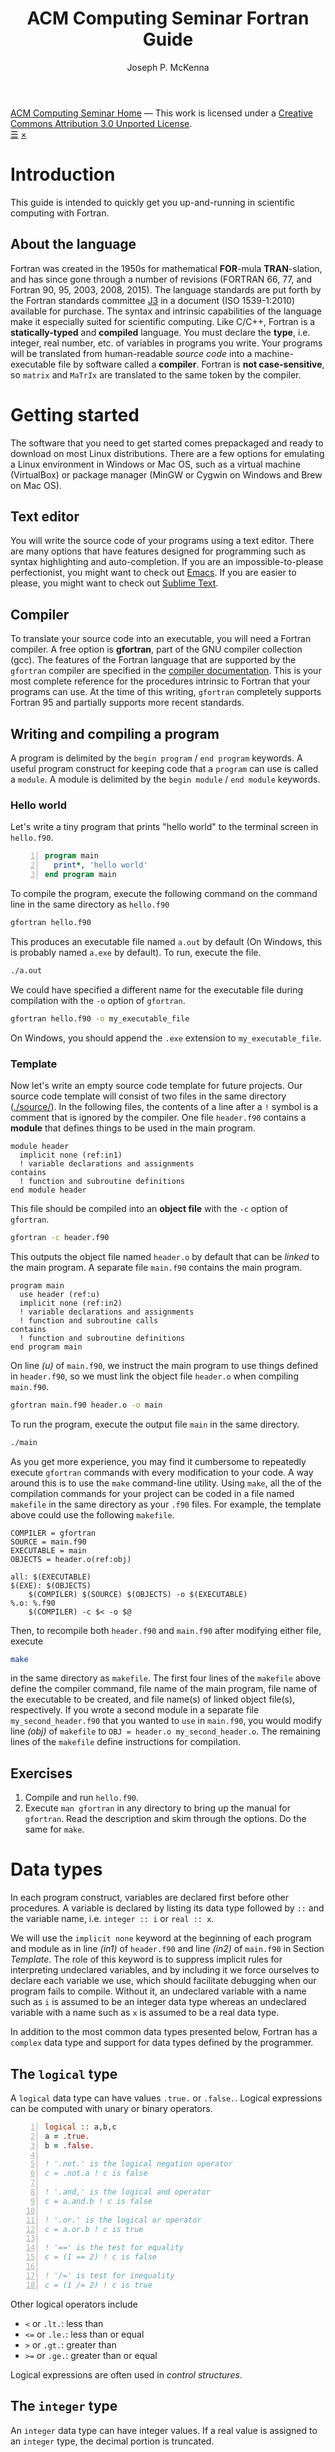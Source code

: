 #+title: ACM Computing Seminar Fortran Guide
#+author: Joseph P. McKenna
#+email: joepatmckenna@gmail.com
#+property: header-args :mkdirp yes :cache yes
#+property: header-args:fortran :exports code :results output
#+property: header-args:sh :exports both
#+startup: latexpreview
#+options: html-postamble:nil
#+html_head: <link rel="stylesheet" type="text/css" href="../css/main.css">
#+html_head: <link rel="stylesheet" type="text/css" href="../css/fortran.css">
#+html_head: <script src="../js/main.js"></script>
#+html: <div id="main">
#+html: <div id="footer"><a href="../../../">ACM Computing Seminar Home</a> &mdash; This work is licensed under a <a rel="license" href="http://creativecommons.org/licenses/by/3.0/deed.en_US">Creative Commons Attribution 3.0 Unported License</a>.</div>
#+html: <a href="javascript:;" id="toc-open">&#9776;</a>
#+html: <a href="javascript:;" id="toc-close">&times;</a>

* Introduction
This guide is intended to quickly get you up-and-running in scientific computing with Fortran. 
** About the language
Fortran was created in the 1950s for mathematical *FOR*-mula *TRAN*-slation, and has since gone through a number of revisions (FORTRAN 66, 77, and Fortran 90, 95, 2003, 2008, 2015). The language standards are put forth by the Fortran standards committee [[http://www.j3-fortran.org][J3]] in a document (ISO 1539-1:2010) available for purchase. The syntax and intrinsic capabilities of the language make it especially suited for scientific computing. Like C/C++, Fortran is a *statically-typed* and *compiled* language. You must declare the *type*, i.e. integer, real number, etc. of variables in programs you write. Your programs will be translated from human-readable /source code/ into a machine-executable file by software called a *compiler*. Fortran is *not case-sensitive*, so =matrix= and =MaTrIx= are translated to the same token by the compiler.

* Getting started
The software that you need to get started comes prepackaged and ready to download on most Linux distributions. There are a few options for emulating a Linux environment in Windows or Mac OS, such as a virtual machine (VirtualBox) or package manager (MinGW or Cygwin on Windows and Brew on Mac OS).
** Text editor
You will write the source code of your programs using a text editor. There are many options that have features designed for programming such as syntax highlighting and auto-completion. If you are an impossible-to-please perfectionist, you might want to check out [[https://www.gnu.org/s/emacs/][Emacs]]. If you are easier to please, you might want to check out [[https://www.sublimetext.com/][Sublime Text]].
** Compiler
To translate your source code into an executable, you will need a Fortran compiler. A free option is *gfortran*, part of the GNU compiler collection (gcc). The features of the Fortran language that are supported by the =gfortran= compiler are specified in the [[https://gcc.gnu.org/onlinedocs/gfortran/][compiler documentation]]. This is your most complete reference for the procedures intrinsic to Fortran that your programs can use. At the time of this writing, =gfortran= completely supports Fortran 95 and partially supports more recent standards.
** Writing and compiling a program
A program is delimited by the =begin program= / =end program= keywords. A useful program construct for keeping code that a =program= can use is called a =module=. A module is delimited by the =begin module= / =end module= keywords.
*** Hello world
Let's write a tiny program that prints "hello world" to the terminal screen in =hello.f90=.

#+begin_src fortran -n :tangle hello/hello.f90
program main
  print*, 'hello world'
end program main
#+end_src

To compile the program, execute the following command on the command line in the same directory as =hello.f90=

#+begin_src sh :dir hello
gfortran hello.f90
#+end_src

This produces an executable file named =a.out= by default (On Windows, this is probably named =a.exe= by default). To run, execute the file.

#+begin_src sh :dir hello
./a.out
#+end_src

We could have specified a different name for the executable file during compilation with the =-o= option of =gfortran=.

#+begin_src sh :dir hello
gfortran hello.f90 -o my_executable_file
#+end_src

On Windows, you should append the =.exe= extension to =my_executable_file=.

*** Template
Now let's write an empty source code template for future projects. Our source code template will consist of two files in the same directory ([[./source/]]). In the following files, the contents of a line after a =!= symbol is a comment that is ignored by the compiler. One file =header.f90= contains a *module* that defines things to be used in the main program.

#+begin_src fortran -n -r :tangle ./source/header.f90
module header
  implicit none (ref:in1)
  ! variable declarations and assignments
contains
  ! function and subroutine definitions
end module header
#+end_src

This file should be compiled into an *object file* with the =-c= option of =gfortran=.

#+begin_src sh :dir ./source
gfortran -c header.f90
#+end_src

This outputs the object file named =header.o= by default that can be /linked/ to the main program. A separate file =main.f90= contains the main program.

#+begin_src fortran -n -r :tangle ./source/main.f90
program main
  use header (ref:u)
  implicit none (ref:in2)
  ! variable declarations and assignments
  ! function and subroutine calls
contains
  ! function and subroutine definitions
end program main
#+end_src

On line [[(u)]] of =main.f90=, we instruct the main program to use things defined in =header.f90=, so we must link the object file =header.o= when compiling =main.f90=.

#+begin_src sh :dir ./source
gfortran main.f90 header.o -o main
#+end_src

To run the program, execute the output file =main= in the same directory.

#+begin_src sh :dir ./source
./main
#+end_src

As you get more experience, you may find it cumbersome to repeatedly execute =gfortran= commands with every modification to your code. A way around this is to use the =make= command-line utility. Using =make=, all the of the compilation commands for your project can be coded in a file named =makefile= in the same directory as your =.f90= files. For example, the template above could use the following =makefile=.

#+begin_src make -n -r :tangle ./source/makefile
COMPILER = gfortran
SOURCE = main.f90
EXECUTABLE = main
OBJECTS = header.o(ref:obj)

all: $(EXECUTABLE)
$(EXE): $(OBJECTS)
	$(COMPILER) $(SOURCE) $(OBJECTS) -o $(EXECUTABLE)
%.o: %.f90
	$(COMPILER) -c $< -o $@
#+end_src

Then, to recompile both =header.f90= and =main.f90= after modifying either file, execute

#+begin_src sh :exports code :dir template
make
#+end_src

in the same directory as =makefile=. The first four lines of the =makefile= above define the compiler command, file name of the main program, file name of the executable to be created, and file name(s) of linked object file(s), respectively. If you wrote a second module in a separate file =my_second_header.f90= that you wanted to =use= in =main.f90=, you would modify line [[(obj)]] of =makefile= to =OBJ = header.o my_second_header.o=. The remaining lines of the =makefile= define instructions for compilation.

** Exercises
1. Compile and run =hello.f90=.
2. Execute =man gfortran= in any directory to bring up the manual for =gfortran=. Read the description and skim through the options. Do the same for =make=.

* Data types
In each program construct, variables are declared first before other procedures. A variable is declared by listing its data type followed by =::= and the variable name, i.e. =integer :: i= or =real :: x=.

We will use the =implicit none= keyword at the beginning of each program and module as in line [[(in1)]] of =header.f90= and line [[(in2)]] of =main.f90= in Section [[Template]]. The role of this keyword is to suppress implicit rules for interpreting undeclared variables, and by including it we force ourselves to declare each variable we use, which should facilitate debugging when our program fails to compile. Without it, an undeclared variable with a name such as =i= is assumed to be an integer data type whereas an undeclared variable with a name such as =x= is assumed to be a real data type.

In addition to the most common data types presented below, Fortran has a =complex= data type and support for data types defined by the programmer.

** The =logical= type
A =logical= data type can have values =.true.= or =.false.=. Logical expressions can be computed with unary or binary operators.

#+begin_src fortran -n 
logical :: a,b,c
a = .true.
b = .false.

! '.not.' is the logical negation operator
c = .not.a ! c is false

! '.and,' is the logical and operator
c = a.and.b ! c is false

! '.or.' is the logical or operator
c = a.or.b ! c is true

! '==' is the test for equality
c = (1 == 2) ! c is false

! '/=' is test for inequality
c = (1 /= 2) ! c is true
#+end_src

Other logical operators include
- =<= or =.lt.=: less than
- =<== or =.le.=: less than or equal
- =>= or =.gt.=: greater than
- =>== or =.ge.=: greater than or equal

Logical expressions are often used in [[Control structures][control structures]].

** The =integer= type
An =integer= data type can have integer values. If a real value is assigned to an =integer= type, the decimal portion is truncated.

#+begin_src fortran -n
integer :: a = 6, b = 7 ! initialize a and b to 6 and 7, resp
integer :: c

c = a / b ! c is 0
c = b / a ! c is 1
c = a + b ! c is 13
c = a - b ! c is -1
c = a*b ! c is 42
c = a**b ! c is 6^7
c = mod(b,a) ! c is (b mod a) = 1
c = a > b ! c is 0 (logical gets cast to integer)
c = a < b ! c is 1 (logical gets cast to integer)
#+end_src

** Floating point types
The two floating point data types =real= and =double precision= correspond to [[https://en.wikipedia.org/wiki/IEEE_floating_point][IEEE 32- and 64-bit floating point data types]]. A constant called /machine epsilon/ is the least positive number in a floating point system that when added to 1 results in a floating point number larger than 1. It is common in numerical analysis error estimates.

#+begin_src fortran -n :exports both
real :: a ! declare a single precision float
double precision :: b ! declare a double precision float

! Print the min/max value and machine epsilon
! for the single precision floating point system
print*, tiny(a), huge(a), epsilon(a)

! Print the min/max value and machine epsilon
! for the double precision floating point system
print*, tiny(b), huge(b), epsilon(b)
#+end_src

#+RESULTS[b6360e8842123b12a75f07b6777758f69e00e1dc]:
: 1.17549435E-38   3.40282347E+38   1.19209290E-07
: 2.2250738585072014E-308   1.7976931348623157E+308   2.2204460492503131E-016

** The =character= type
A =character= data type can have character values, i.e. letters or symbols. A character string is declared with a positive =integer= specifying it maximum possible length.

#+begin_src fortran -n :exports both :results output
! declare a character variable s at most 32 characters
character(32) :: s

! assign value to s
s = 'file_name'

! trim trailing spaces from s and
! append a character literal '.txt'
print*, trim(s) // '.txt'
#+end_src

#+RESULTS[93961e2b9ba8076aca493c454705d660c4c13cad]:
: file_name.txt

** Casting
An =integer= can be cast to a =real= or vice versa.

#+begin_src fortran -n
integer :: a = 1, b
real :: c, PI = 3.14159

! explicit cast real to integer
b = int(PI) ! b is 3

! explicit cast integer to real then divide
c = a/real(b) ! c is .3333...

! divide then implicit cast real to integer
c = a/b ! c is 0
#+end_src

** The =parameter= keyword
The =parameter= keyword is used to declare constant variables. A constant variable must be assigned a value at declaration and cannot be reassigned a value. The following code is not valid because of the reassignment =PI = 3=.

#+begin_src fortran -n
! declare constant variable
real, parameter :: PI = 2.*asin(1.) ! 'asin' is arcsine

PI = 3 ! not valid
#+end_src

The compiler produces an error like =Error: Named constant ‘pi’ in variable definition context (assignment)=.

** Setting the precision
The =kind= function returns an =integer= for each data type. The precision of a floating point number can be specified at declaration by a constant =integer= of the desired =kind=.

#+begin_src fortran -n -r
! declare a single precision
real :: r 
! declare a double precision
double precision :: d
! store single precision and double precision kinds
integer, parameter :: sp = kind(r), dp = kind(d)
! set current kind
integer, parameter :: rp = sp (ref:rp)

! declare real b in double precision
real(dp) :: b

! declare real a with precision kind rp
real(rp) :: a

! cast 1 to real with precision kind rp and assign to a
a = 1.0_rp

! cast b to real with precision kind rp and assign to a
a = real(b,rp)
#+end_src

To switch the precision of each variable above with kind =rp=, we would only need to modify the declaration of =rp= on line [[(rp)]].

** Pointers
Pointers have the same meaning in Fortran as in C++. A pointer is a variable that holds the *memory address* of a variable. The implementation of pointers is qualitatively different in Fortran than in C++. In Fortran, the user cannot view the memory address that a pointer stores. A pointer variable is declared with the =pointer= modifier, and a variable that it points to is declared with the =target= modifier. The types of a =pointer= and its =target= must match.

#+begin_src fortran -n :exports both
! declare pointer
integer, pointer :: p
! declare targets
integer, target :: a = 1, b = 2

p => a ! p has same memory address as a
p = 2 ! modify value at address
print*, a==2 ! a is 2

p => b ! p has same memory address as b
p = 1 ! modify value at address
print*, b==1 ! b is 1

! is p associated with a target?
print*, associated(p)

! is p associated with the target a?
print*, associated(p, a)

! point to nowhere
nullify(p)
#+end_src

#+RESULTS[bb31f8e528608e231db5c145b95d96c645bf2511]:
: T
: T
: T
: F

** Arrays
The length of an array can be fixed or dynamic. The index of an array starts at 1 by default, but any index range can be specified.
*** Fixed-length arrays
An array can be declared with a single =integer= specifying its length in which cast the first index of the array is 1. An array can also be declared with an =integer= range specifying its first and last index.

Here's a one-dimensional array example.
#+begin_src fortran -n
! declare arrray of length 5
! index range is 1 to 5 (inclusive)
real :: a(5)

! you can work with each component individually
! set the first component to 1
a(1) = 1.0

! or you can work with the whole array
! set the whole array to 2
a = 2.0

! or you can with slices of the array
! set elements 2 to 4 (inclusive) to 3
a(2:4) = 3.0
#+end_src

And, here's a two-dimensional array example.
#+begin_src fortran -n
! declare 5x5 array
! index range is 1 to 5 (inclusive) in both axes
real :: a(5,5)

! you can work with each component individually
! set upper left component to 1
a(1,1) = 1.0

! or you can work with the whole array
! set the whole array to 2
a = 2.0

! or you can with slices of the array
! set a submatrix to 3
a(2:4, 1:2) = 3.0
#+end_src

Fortran includes intrinsic functions to operate on an array =a= such as
- =size(a)=: number of elements of =a=
- =minval(a)=: minimum value of =a=
- =maxval(a)=: maximum value of =a=
- =sum(a)=: sum of elements in =a=
- =product(a)=: product of elements in =a=
See the =gfortran= documentation for more.

*** Dynamic length arrays
Dynamic arrays are declared with the =allocatable= modifier. Before storing values in such an array, you must =allocate= memory for the array. After you are finished the array, you ought to =deallocate= the memory that it occupies.

Here's a one-dimensional array example.
#+begin_src fortran -n -r
! declare a one-dim. dynamic length array
real, allocatable :: a(:)

! allocate memory for a
allocate(a(5))

! now you can treat a like a normal array
a(1) = 1.0
! etc...

! deallocate memory occupied by a
deallocate(a)

! we can change the size and index range of a
allocate(a(0:10))

a(0) = 1.0
! etc...

deallocate(a) (ref:d)
#+end_src

Without the last =dellaocate= statement on line [[(d)]] the code above is valid, but the memory that is allocated for =a= will not be freed. That memory then cannot be allocated to other resources.

Here's a two-dimensional array example.
#+begin_src fortran -n -r
! declare a two-dim. dynamic length array
real, allocatable :: a(:,:)

! allocate memory for a
allocate(a(5,5))

! now you can treat a like a normal array
a(1,1) = 1.0
! etc...

! deallocate memory occupied by a
deallocate(a)

! we can change the size and index range of a
allocate(a(0:10,0:10))

a(0,0) = 1.0
! etc...

deallocate(a)
#+end_src

* Control structures
Control structures are used to direct the flow of code execution.
** Conditionals
*** The =if= construct
The =if= construct controls execution of a single block of code. If the block of code is more than one line, it should be delimited by an =if= / =end if= pair. If the block of code is one line, it can be written on one line. A common typo is to forget the =then= keyword following the logical in an =if= / =end if= pair.

#+begin_src fortran -n :exports both
real :: num = 0.75

if (num < .5) then
   print*, 'num: ', num
   print*, 'num is less than 0.5'
end if

if (num > .5) print*, 'num is greater than 0.5'
#+end_src

#+RESULTS[4e4908e7cefa54b49075851c92b9fa77e6ae743e]:
: num is greater than 0.5

*** Example: =if= / =else= and random number generation
The =if= / =else= construct controls with mutually exclusive logic the execution of two blocks of code.

The following code generates a random number between 0 and 1, then prints the number and whether or not the number is greater than 0.5

#+begin_src fortran -n :exports both
real :: num

! seed random number generator
call srand(789)

! rand() returns a random number between 0 and 1
num = rand()

print*, 'num: ', num

if (num < 0.5) then
   print*, 'num is less than 0.5'
else
   print*, 'num is greater then 0.5'
end if

! do it again
num = rand()

print*, 'num: ', num

if (num < 0.5) then
   print*, 'num is less than 0.5'
else
   print*, 'num is greater then 0.5'
end if
#+end_src

#+RESULTS[4e2687395d3be8eac2df294d2d9c15b52d7a45c6]:
: num:    6.17480278E-03
: num is less than 0.5
: num:   0.783314705    
: num is greater then 0.5

Since the random number generator was seeded with a literal integer, the above code will produce the /same/ output each time it is run.

*** Example: =if= / =else if= / =else=
The =if= / =else if= / =else= construct controls with mutually exclusive logic the execution of three or more blocks of code. The following code generates a random number between 0 and 1, then prints the number and which quarter of the interval $[0,1]$ that the number is in.

#+begin_src fortran -n -r :exports both :cache no :results replace
real :: num

! seed random number generator with current time
call srand(time())

! rand() returns a random number between 0 and 1
num = rand()

print*, 'num:', num

if (num > 0.75) then
   print*, 'num is between 0.75 and 1'
else if (num > 0.5) then
   print*, 'num is between 0.5 and 0.75'
else if (num > 0.25) then
   print*, 'num is between 0.25 and 0.5'
else
   print*, 'num is between 0 and 0.25'
end if
#+end_src

#+RESULTS[487c234210bd37d6d1b91cbc44cf625615843b7b]:
: num:  0.570252180    
: num is between 0.5 and 0.75

Since the random number generator was seeded with the current time, the above code will produce a /different/ output each time it is run.

** Loops
*** The =do= loop
A =do= loop iterates a block of code over a range of integers. It takes two =integer= arguments specifying the minimum and maximum (inclusive) of the range and takes an optional third =integer= argument specifying the iteration stride in the form =do i=min,max,stride=. If omitted, the stride is 1.

The following code assigns a value to each component of an array then prints it.

#+begin_src fortran -n :exports both :results output
integer :: max = 10, i
real, allocatable :: x(:)

allocate(x(0:max))

do i = 0,max
   ! assign to each array component
   x(i) = i / real(max)

   ! print current component
   print "('x(', i0, ') = ', f3.1)", i, x(i)
end do

deallocate(x)
#+end_src

#+RESULTS[7206fde40ebad375a7845fa70c041c34fbb7f2c0]:
#+begin_example
x(0) = 0.0
x(1) = 0.1
x(2) = 0.2
x(3) = 0.3
x(4) = 0.4
x(5) = 0.5
x(6) = 0.6
x(7) = 0.7
x(8) = 0.8
x(9) = 0.9
x(10) = 1.0
#+end_example

An /implicit/ =do loop= can be used for formulaic array assignments. The following code creates the same array as the last example.

#+begin_src fortran -n
integer :: max = 10
real, allocatable :: x(:)

allocate(x(0:max))

! implicit do loop for formulaic array assignment
x = [(i / real(max), i=0, max)]

deallocate(x)
#+end_src

*** Example: row-major matrix

The following code stores matrix data in a one-dimensional array named =matrix= in =row-major= order. This means the first =n_cols= elements of the array will contain the first row of the matrix, the next =n_cols= of the array will contain the second row of the matrix, etc.

#+begin_src fortran -n :exports both :results output
integer :: n_rows = 4, n_cols = 3
real, allocatable :: matrix(:)
! temporary indices
integer :: i,j,k

! index range is 1 to 12 (inclusive)
allocate(matrix(1:n_rows*n_cols))

! assign 0 to all elements of matrix
matrix = 0.0

do i = 1,n_rows
   do j = 1,n_cols
      ! convert (i,j) matrix index to "flat" row-major index
      k = (i-1)*n_cols + j

      ! assign 1 to diagonal, 2 to sub/super-diagonal
      if (i==j) then
         matrix(k) = 1.0
      else if ((i==j-1).or.(i==j+1)) then
         matrix(k) = 2.0
      end if
   end do
end do

! print matrix row by row
do i = 1,n_rows
   print "(3(f5.1))", matrix(1+(i-1)*n_cols:i*n_cols)
end do

deallocate(matrix)
#+end_src

#+RESULTS[11bfdea60055fc971d1c1af2dd7cf4402b3b3835]:
: 1.0 2.0 0.0
: 2.0 1.0 2.0
: 0.0 2.0 1.0
: 0.0 0.0 2.0

*** The =do while= loop
A =do while= loop iterates while a logical condition evaluates to =.true.=.
*** Example: truncated sum
The following code approximates the geometric series
\begin{equation*}
\sum_{n=1}^{\infty}\left(\frac12\right)^n=1.
\end{equation*}
The =do while= loop begins with $n=1$ and exits when the current summand does not increase the current sum. It prints the iteration number, current sum, and absolute error
\begin{equation*}
E=1-\sum_{n=1}^{\infty}\left(\frac12\right)^n.
\end{equation*}

#+begin_src fortran -n :exports both :results output
real :: sum = 0.0, base = 0.5, tol = 1e-4
real :: pow = 0.5
integer :: iter = 1

do while (sum+pow > sum)
   ! add pow to sum
   sum = sum+pow
   ! update pow by one power of base
   pow = pow*base

   print "('Iter: ', i3, ', Sum: ', f0.10, ', Abs Err: ', f0.10)", iter, sum, 1-sum
   
   ! update iter by 1
   iter = iter+1
end do
#+end_src

#+RESULTS[cc477fb817a5e2a7c705143036e8d91b773ca713]:
#+begin_example
Iter:   1, Sum: .5000000000, Abs Err: .5000000000
Iter:   2, Sum: .7500000000, Abs Err: .2500000000
Iter:   3, Sum: .8750000000, Abs Err: .1250000000
Iter:   4, Sum: .9375000000, Abs Err: .0625000000
Iter:   5, Sum: .9687500000, Abs Err: .0312500000
Iter:   6, Sum: .9843750000, Abs Err: .0156250000
Iter:   7, Sum: .9921875000, Abs Err: .0078125000
Iter:   8, Sum: .9960937500, Abs Err: .0039062500
Iter:   9, Sum: .9980468750, Abs Err: .0019531250
Iter:  10, Sum: .9990234375, Abs Err: .0009765625
Iter:  11, Sum: .9995117188, Abs Err: .0004882812
Iter:  12, Sum: .9997558594, Abs Err: .0002441406
Iter:  13, Sum: .9998779297, Abs Err: .0001220703
Iter:  14, Sum: .9999389648, Abs Err: .0000610352
Iter:  15, Sum: .9999694824, Abs Err: .0000305176
Iter:  16, Sum: .9999847412, Abs Err: .0000152588
Iter:  17, Sum: .9999923706, Abs Err: .0000076294
Iter:  18, Sum: .9999961853, Abs Err: .0000038147
Iter:  19, Sum: .9999980927, Abs Err: .0000019073
Iter:  20, Sum: .9999990463, Abs Err: .0000009537
Iter:  21, Sum: .9999995232, Abs Err: .0000004768
Iter:  22, Sum: .9999997616, Abs Err: .0000002384
Iter:  23, Sum: .9999998808, Abs Err: .0000001192
Iter:  24, Sum: .9999999404, Abs Err: .0000000596
Iter:  25, Sum: 1.0000000000, Abs Err: .0000000000
#+end_example

*** Example: estimating machine epsilon
The following code finds machine epsilon by shifting the rightmost bit of a binary number rightward until it falls off. Think about how it does this. Could you write an algorithm that finds machine epsilon using the function =rshift= that shifts the bits of float rightward?

#+begin_src fortran -n :exports both
double precision :: eps
integer, parameter :: dp = kind(eps)
integer :: count = 1

eps = 1.0_dp
do while (1.0_dp + eps*0.5 > 1.0_dp)
   eps = eps*0.5
   count = count+1
end do

print*, eps, epsilon(eps)
print*, count, digits(eps)
#+end_src

#+RESULTS[dcaeab340d8770cf1159ef94ec3cb9a90d7c6173]:
: 2.2204460492503131E-016   2.2204460492503131E-016
:        53          53

*** Example: the =exit= keyword
The =exit= keyword stops execution of code within the current scope.

The following code finds the /hailstone sequence/ of \(a_1=6\) defined recursively by
\begin{equation*}
a_{n+1} =
\begin{cases}
a_n/2 & \text{if } a_n \text{ is even}\\
3a_n+1 & \text{ if } a_n \text{ is odd} 
\end{cases}
\end{equation*}
for \(n\geq1\). It is an open conjecture that the hailstone sequence of any initial value \(a_1\) converges to the periodic sequence \(4, 2, 1, 4, 2, 1\ldots\). Luckily, it does for \(a_1=6\) and the following infinite =do= loop exits.

#+begin_src fortran -n :exports both :results output
integer :: a = 6, count = 1

! infinite loop
do
   ! if a is even, divide by 2
   ! otherwise multiply by 3 and add 1
   if (mod(a,2)==0) then
      a = a/2
   else
      a = 3*a+1
   end if

   ! if a is 4, exit infinite loop
   if (a==4) then
      exit
   end if

   ! print count and a
   print "('count: ', i2, ', a: ', i2)", count, a

   ! increment count
   count = count + 1
end do
#+end_src

#+RESULTS[613047b57264c89ba471cfa6803babdc9f7f47d2]:
: count:  1, a:  3
: count:  2, a: 10
: count:  3, a:  5
: count:  4, a: 16
: count:  5, a:  8

* Input/Output

** File input/output
*** Reading data from file
The contents of a data file can be read into an array using =read=. Suppose you have a file =./data/array.txt= that contains two columns of data

: 1 1.23
: 2 2.34
: 3 3.45
: 4 4.56
: 5 5.67

This file can be opened with the =open= command. The required first argument of =open= is an =integer= that specifies a /file unit/ for =array.txt=. Choose any number that is not in use. The unit numbers =0=, =5=, and =6= are reserved for system files and should not be used accidentally. Data are read in *row-major* format, i.e. across the first row, then across the second row, etc.

The following code reads the contents of =./data/array.txt= into an array called =array=.

#+begin_src fortran -n
! declare array
real :: array(5,2)
integer :: row

! open file and assign file unit 10
open (10, file='./data/array.txt', action='read')

! read data from file unit 10 into array
do row = 1,5
   read(10,*) array(row,:)
end do

! close file
close(10)
#+end_src

*** Writing data to file
Data can be written to a file with the =write= command.

#+begin_src fortran -n
real :: x
integer :: i, max = 5

! open file, specify unit 10, overwrite if exists
open(10, file='./data/sine.txt', action='write', status='replace')

do i = 0,max
   x = i / real(max)

   ! write to file unit 10
   write(10,*) x, sin(x)
end do
#+end_src

This produces a file =sine.txt= in the directory =data= containing

:   0.00000000       0.00000000    
:  0.200000003      0.198669329    
:  0.400000006      0.389418334    
:  0.600000024      0.564642489    
:  0.800000012      0.717356086    
:   1.00000000      0.841470957    

** Formatted input/output
The format of a =print=, =write=, or =read= statement can be specified with a =character= string. A format character string replaces the =*= symbol in =print*= and the second =*= symbol in =read(*,*)= or =write(*,*)=. A format string is a list of literal character strings or character descriptors from
- =a=: character string
- =iW=: integer
- =fW.D=: float point 
- =esW.DeE=: scientific notation
- =Wx=: space
where =W=, =D=, and =E= should be replaced by numbers specifying width, number of digits, or number  of exponent digits, resp. The width of a formatted integer or float defaults to the width of the number when =W= is =0=.

#+begin_src fortran -n :exports both :results output
character(32) :: fmt, a = 'word' 
integer :: b = 1
real :: c = 2.0, d = 3.0

! character string and 4 space-delimited values
print "('four values: ', a, 1x i0, 1x f0.1, 1x, es6.1e1)", trim(a), b, c, d

! character string and 2 space-delimited values
fmt = '(a, 2(f0.1, 1x))'
print fmt, 'two values: ', c, d
#+end_src

#+RESULTS[12f83e2b7b1136a7e36d7b049b73fcde8eda8ff4]:
: four values: word 1 2.0 3.0E+0
: two values: 2.0 3.0

** Command line arguments
Arguments can be passed to a program from the command line using =get_command_argument=. The first argument received by =get_command_argument= is the program executable file name and the remaining arguments are passed by the user. The following program accepts any number of arguments, each at most 32 characters, and prints them.

#+name: command_line_arguments
#+begin_src fortran -n :tangle ./command_line_arguments/main.f90
program main
  implicit none

  character(32) :: arg
  integer :: n_arg = 0

  do
     ! get next command line argument
     call get_command_argument(n_arg, arg)

     ! if it is empty, exit
     if (len_trim(arg) == 0) exit

     ! print argument to screen
     print"('argument ', i0, ': ', a)", n_arg, trim(arg)

     ! increment count
     n_arg = n_arg+1
  end do

  ! print total number of arguments
  print "('number of arguments: ', i0)", n_arg

end program main
#+end_src

#+begin_src sh :exports none :dir ./command_line_arguments
gfortran main.f90
#+end_src

After compiling to =a.out=, you can pass arguments in the executing command.

#+begin_src sh :exports both :results output :dir ./command_line_arguments
./a.out 1 2 34
#+end_src

#+RESULTS[62b2c39a3227cfd15861809a5e48b5e3774e5e87]:
: argument 0: ./a.out
: argument 1: 1
: argument 2: 2
: argument 3: 34
: number of arguments: 4
* Functions/Subroutines
Functions and subroutines are callable blocks of code. A =function= returns a value from a set of arguments. A =subroutine= executes a block of code from a set of arguments but does not explicitly return a value. Changes to arguments made within a =function= are not returned whereas changes to arguments made within a =subroutine= can be returned to the calling program. Both functions and subroutines are defined after the =contains= keyword in a =module= or =program=.
** Writing a function
The definition of a function starts with the name of the function followed by a list of arguments and return variable. The data types of the arguments and return variable are defined within the =function= body.
*** Example: =linspace=: generating a set of equally-space points
The following program defines a function =linspace= that returns a set of equidistant points on an interval. The main function makes a call to the function.
#+begin_src fortran -n :exports both :results output
program main
  implicit none

  real :: xs(10)

  ! call function linspace to set values in xs
  xs = linspace(0.0, 1.0, 10)

  ! print returned value of xs
  print "(10(f0.1, 1x))" , xs

contains

  ! linspace: return a set of equidistant points on an interval
  ! min: minimum value of interval
  ! max: maximum value of interval
  ! n_points: number of points in returned set
  ! xs: set of points
  function linspace(min, max, n_points) result(xs)
    real :: min, max, dx
    integer :: n_points
    integer :: i
    real :: xs(n_points)

    ! calculate width of subintervals
    dx = (max-min) / real(n_points-1)

    ! fill xs with points
    do i = 1,n_points
       xs(i) = min + (i-1)*dx
    end do

  end function linspace

end program main
#+end_src

#+RESULTS[1bda5368f45f20fae2dd9028b6d56cc60cf51094]:
: .0 .1 .2 .3 .4 .6 .7 .8 .9 1.0

** Writing a subroutine
The definition of a subroutine begins with the name of the subroutine and list of arguments. Arguments are defined within the =subroutine= body with one of the following intents
- =intent(in)=: changes to the argument are not returned
- =intent(inout)=: changes to the argument are returned
- =intent(out)=: the initial value of the argument is ignored and changes to the argument are returned.
Subroutines are called using the =call= keyword followed by the subroutine name.

*** Example: polar coordinates
The following code defines a subroutine =polar_coord= that returns the polar coordinates $(r,\theta)$ defined by $r=\sqrt{x^2+y^2}$ and $\theta=\arctan(y/x)$ from the rectangular coordinate pair $(x,y)$.
#+begin_src fortran -n :exports both
program main

  real :: x = 1.0, y = 1.0, rad, theta

  ! call subroutine that returns polar coords
  call polar_coord(x, y, rad, theta)
  print*, rad, theta

contains

  ! polar_coord: return the polar coordinates of a rect coord pair
  ! x,y: rectangular coord
  ! rad,theta: polar coord
  subroutine polar_coord(x, y, rad, theta)
    real, intent(in) :: x, y
    real, intent(out) :: rad, theta

    ! compute polar coord
    ! hypot = sqrt(x**2+y**2) is an intrinsic function
    ! atan2 = arctan with correct sign is an intrinsic function
    rad = hypot(x, y)
    theta = atan2(y, x)

    end subroutine polar_coord

end program main
#+end_src

#+RESULTS[e242bbb8aacd2d744faa8d942aabf4faf0a2dfe7]:
: 1.41421354      0.785398185

** Passing procedures as arguments
An =inteface= can be used to pass a function or subroutine to another function or a subroutine. For this purpose, an =interface= is defined in the receiving procedure essentially the same way as the passed procedure itself but with only declarations and not the implementation.
*** Example: Newton's method for rootfinding
Newton's method for finding the root of a function $f:\mathbb{R}\rightarrow\mathbb{R}$ refines an initial guess $x_0$ according to the iteration rule
\begin{equation*}
x_{n+1}=x_n-\frac{f(x_n)}{f'(x_n)}
\end{equation*}
for $n\geq1$ until $f(x)$ is less than a chosen tolerance or a maximum number of iterations.

The following code defines a subroutine =newton_root= that returns a root of an input function as well as the number of iterations of Newton's method used to find the root. It is called by the  main program to approximate the positive root of $f(x)=x^2-2$ from an initial guess $x_0=1$.

#+begin_src fortran -n :exports both :results output
program main
  implicit none

  character(64) :: fmt
  real :: x = 1.0
  integer :: iter = 1000

  ! call newton rootfinding function
  call newton_root(f, df, x, iter, 1e-6, .true.)

  ! print found root and number of iterations used
  fmt = "('number of iterations: ', i0, ', x: ', f0.7, ', f(x): ', f0.7)"
  print fmt, iter, x, f(x)

contains

  ! function f(x) = x^2 - 2
  function f(x) result(y)
    real :: x, y
    y = x*x - 2
  end function f

  ! function df(x) = 2x
  function df(x) result(dy)
    real :: x, dy
    dy = 2*x
  end function df

  ! newton_root: newtons method for rootfinding
  ! f: function with root
  ! df: derivative of f
  ! x: sequence iterate
  ! iter: max number of iterations at call, number of iterations at return
  ! tol: absolute tolerance
  ! print_iters: boolean to toggle verbosity
  subroutine newton_root(f, df, x, iter, tol, print_iters)

    ! interface to function f
    interface
       function f(x) result(y)
         real :: x, y
       end function f
    end interface

    ! interface to function df
    interface
       function df(x) result(dy)
         real :: x, dy
       end function df
    end interface

    real, intent(inout) :: x
    real, intent(in) :: tol
    integer, intent(inout) :: iter
    logical, intent(in) :: print_iters
    integer :: max_iters

    max_iters = iter
    iter = 0

    ! while f(x) greater than absolute tolerance
    ! and max number of iterations not exceeded
    do while (abs(f(x))>tol.and.iter<max_iters)
       ! print current x and f(x)
       if (print_iters) print "('f(', f0.7, ') = ', f0.7)", x, f(x)

       ! Newton's update rule
       x = x - f(x)/df(x)

       ! increment number of iterations
       iter = iter + 1
    end do

  end subroutine newton_root

end program main
#+end_src

#+RESULTS[cb2f39c0348f9d2670ad06b2c5371ca75a7b8aff]:
: f(1.0000000) = -1.0000000
: f(1.5000000) = .2500000
: f(1.4166666) = .0069444
: f(1.4142157) = .0000060
: number of iterations: 4, x: 1.4142135, f(x): -.0000001

*** Example: The midpoint rule for definite integrals
The midpoint rule approximates the definite integral $\int_a^bf(x)~dx$ with integrand $f:\mathbb{R}\rightarrow\mathbb{R}$ by
#+name: eq:midpoint
\begin{equation}
\Delta x\sum_{i=1}^nf(\bar{x}_i)
\end{equation}
where $\Delta x=(b-a)/n$, $x_i=a+i\Delta x$ and $\bar{x}_i=(x_{i-1}+x_i)/2$.

The following code defines a function =midpoint= that computes the approximation eq. [[eq:midpoint]] given $a$, $b$, and $n$. The main program calls =midpoint= to approximate the definite integral of $f(x)=1/x$ on $[1,e]$ for a range of $n$.

#+begin_src fortran -n :exports both :results output
program main
  implicit none

  real, parameter :: E = exp(1.)
  integer :: n
  real :: integral

  ! Approximate the integral of 1/x from 1 to e
  ! with the midpoint rule for a range of number of subintervals
  do n = 2,20,2
     print "('n: ', i0, ', M_n: ', f0.6)", n, midpoint(f, 1.0, E, n)
  end do

contains

  ! function f(x) = 1/x
  function f(x) result(y)
    real :: x, y
    y = 1.0/x
  end function f

  ! midpoint: midpoint rule for definite integral
  ! f: integrand
  ! a: left endpoint of interval of integration
  ! b: right endpoint of interval of integration
  ! n: number of subintervals
  ! sum: approximate definite integral
  function midpoint(f, a, b, n) result(sum)

    ! interface to f
    interface
       function f(x)
         real :: x, y
       end function f
    end interface

    real :: a, b, min, xi, dx, sum
    integer :: n, i

    ! subinterval increment
    dx = (b-a)/real(n)
    ! minimum to increment from
    min = a - dx/2.0

    ! midpoint rule
    do i = 1,n
       xi = min + i*dx
       sum = sum + f(xi)
    end do
    sum = sum*dx
  end function midpoint

end program main
#+end_src

#+RESULTS[5788cf7631f97bf6603bba07eaabee3d3a67fdb3]:
#+begin_example
n: 2, M_n: .976360
n: 4, M_n: .993575
n: 6, M_n: .997091
n: 8, M_n: .998353
n: 10, M_n: .998942
n: 12, M_n: .999264
n: 14, M_n: .999459
n: 16, M_n: .999585
n: 18, M_n: .999672
n: 20, M_n: .999735
#+end_example

** Polymorphism
An =interface= can be used as an entry into two different implementations of a subroutine or function with the same name so long as the different implementations have different argument signatures. This may be particularly useful for defining both a single precision and double precision version of a function or subroutine.
*** Example: machine epsilon
The following code implements two versions of a function that computes machine epsilon in either single or double precision. The different implementations are distinguished by their arguments. The single precision version =mach_eps_sp= accepts one single precision float and the double precision version =mach_eps_dp= accepts one double precision float. Both functions are listed in the =interface= and can be called by its name =mach_eps=.

#+begin_src fortran -n :exports both
program main
  implicit none

  integer, parameter :: sp = kind(0.0)
  integer, parameter :: dp = kind(0.d0)

  interface mach_eps
     procedure mach_eps_sp, mach_eps_dp
  end interface mach_eps

  print*, mach_eps(0.0_sp), epsilon(0.0_sp)
  print*, mach_eps(0.0_dp), epsilon(0.0_dp)

contains

  function mach_eps_sp(x) result(eps)
    real(sp) :: x, eps
    integer :: count = 0

    eps = 1.0_sp
    do while (1.0_sp + eps*0.5 > 1.0_sp)
       eps = eps*0.5
       count = count+1
    end do
  end function mach_eps_sp

  function mach_eps_dp(x) result(eps)
    real(dp) :: x, eps
    integer :: count = 0

    eps = 1.0_dp
    do while (1.0_dp + eps*0.5 > 1.0_dp)
       eps = eps*0.5
       count = count+1
    end do
  end function mach_eps_dp

end program main
#+end_src

#+RESULTS[144f4cbe0a48286fbe18e3cd26c2968fba053579]:
: 1.19209290E-07   1.19209290E-07
: 2.2204460492503131E-016   2.2204460492503131E-016

** Recursion
A function or subroutine that calls itself must be defined with the =recursive= keyword preceding the construct name.
*** Example: factorial
The following code defines a recursive function =factorial= that computes $n!$. If $n>1$, the function call itself to return $n(n-1)!$, otherwise the function returns $1$. The main program calls =factorial= to compute $5!$.

#+begin_src fortran -n :exports both :results output
program main
  implicit none

  ! print 5 factorial
  print*, factorial(5)

contains

  ! factorial(n): product of natural numbers up to n
  ! n: integer argument
  recursive function factorial(n) result(m)
    integer :: n, m

    ! if n>1, call factorial recursively
    ! otherwise 1 factorial is 1
    if (n>1) then
       m = n*factorial(n-1)
    else
       m = 1
    end if

  end function factorial

end program main
#+end_src 

#+RESULTS[2b27d6cfd1a9469447bca79a6235af0bc5610364]:
: 120

* Object-oriented programming
** Defined types
Data types can be defined by the programmer. Variables and procedures that belong to a defined data type are declared between a =type= / =end type= pair. Type-bound procedures, i.e. functions and subroutines, are defined by the =procedure= keyword followed by =::= and the name of the procedure within the =type= / =end type= pair after the =contains= keyword. A variable with defined type is declared with the =type= keyword and the name of the type. The variables and procedures of a defined type variable can be accessed by appending a =%= symbol to the name of the variable.

#+begin_src fortran -n
! define a 'matrix' type
! type-bound variables: shape
! type-bound procedures: construct, delete
type matrix
   integer :: shape(2)
   real, allocatable :: data(:,:)
 contains
   procedure :: construct
   procedure :: delete
end type matrix

! declare a matrix variable
type(matrix) :: mat

! assign value to type-bound variable
mat%shape = [3,3]
#+end_src

** Modules
A type-bound procedure can be defined after the =contains= keyword in the same program construct, i.e. a =module=, as the type definition. The first argument in the definition of a type-bound procedure is of the defined type and is declared within the procedure body with the =class= keyword and the name of the type.

#+begin_src fortran -n :exports code
module matrix_module
  implicit none

  type matrix
     integer :: shape(2)
     real, allocatable :: data(:,:)
   contains
     procedure :: construct
     procedure :: delete
  end type matrix

contains

  ! construct: populate shape and allocate memory for matrix
  ! m,n: number of rows,cols of matrix
  subroutine construct(this, m, n)
    class(matrix) :: this
    integer :: m, n
    this%shape = [m,n]
    allocate(this%data(m,n))
  end subroutine construct

  ! delete: deallocate memory that matrix occupies
  subroutine delete(this)
    class(matrix) :: this
    deallocate(this%data)
  end subroutine delete

end module matrix_module
#+end_src

To define variables of the =matrix= type in the main program, tell it to =use= the module defined above with =use matrix_module= immediately after the =program main= line. The procedures bound to a defined type can be access through variables of that type by appending the =%= symbol to the name of the variable. 

#+begin_src fortran -n :exports code
program main
  use matrix_module
  implicit none

  type(matrix) :: mat
  mat%shape = [3,3]

  ! create matrix
  call mat%construct(3,3)
  
  ! treat matrix variable 'data' like an array
  mat%data(1,1) = 1.0
  ! etc...

  ! destroy matrix
  call matrix%delete()
end program main
#+end_src

*** Example: determinant of random matrix
The following module defines a =matrix= type with two variables: an =integer= array =shape= that stores the number of rows and columns of the matrix and a =real= array =data= that stores the elements of the matrix. The type has four procedures: a subroutine =construct= that allocates memory for the matrix, a subroutine =delete= that deallocates the memory the matrix occupies, a subroutine =print= that prints a matrix, and a function =det= that computes the determinant of a matrix using the recursive definition based on cofactors. A function =random_matrix= defined within the module generates a matrix with uniform random entries in $[-1,1]$.

#+begin_src fortran -n :tangle ./matrix/matrix_module.f90
module matrix_module
  implicit none

  type matrix
     integer :: shape(2)
     real, allocatable :: data(:,:)
   contains
     procedure :: construct
     procedure :: delete
     procedure :: print
     procedure :: det
  end type matrix

contains

  subroutine construct(this, m, n)
    class(matrix) :: this
    integer :: m,n
    this%shape = [m,n]
    allocate(this%data(m,n))
  end subroutine construct

  subroutine delete(this)
    class(matrix) :: this
    deallocate(this%data)
  end subroutine delete

  ! print: formatted print of matrix
  subroutine print(this)
    class(matrix) :: this
    ! row_fmt: format character string for row printing
    ! fmt: temporary format string
    character(32) :: row_fmt, fmt = '(a,i0,a,i0,a,i0,a)'
    ! w: width of each entry printed
    ! d: number of decimal digits printed
    integer :: w, d = 2, row
    ! find largest width of element in matrix
    w = ceiling(log10(maxval(abs(this%data)))) + d + 2
    ! write row formatting to 'row_fmt' variable
    write(row_fmt,fmt) '(',this%shape(2),'(f',w,'.',d,',1x))'
    ! print matrix row by row
    do row = 1,this%shape(1)
       print row_fmt, this%data(row,:)
    end do
  end subroutine print

  ! det: compute determinant of matrix
  ! using recursive definition based on cofactors
  recursive function det(this) result(d)
    class(matrix) :: this
    type(matrix) :: submatrix
    real :: d, sgn, element, minor
    integer :: m, n, row, col, i, j

    m = this%shape(1)
    n = this%shape(2)
    d = 0.0

    ! compute cofactor
    ! if 1x1 matrix, return value
    if (m==1.and.n==1) then
       d = this%data(1,1)
    ! if square and not 1x1
    else if (m==n) then
       ! cofactor sum down the first column
       do row = 1,m
          ! sign of term
          sgn = (-1.0)**(row+1)
          ! matrix element
          element = this%data(row,1)
          ! construct the cofactor submatrix and compute its determinant
          call submatrix%construct(m-1,n-1)
          if (row==1) then
             submatrix%data = this%data(2:,2:)
          else if (row==m) then
             submatrix%data = this%data(:m-1,2:)
          else
             submatrix%data(:row-1,:) = this%data(:row-1,2:)
             submatrix%data(row:,:) = this%data(row+1:,2:)
          end if
          minor = submatrix%det()
          call submatrix%delete()

          ! determinant accumulator
          d = d + sgn*element*minor
       end do
    end if
  end function det

  ! random_matrix: generate matrix with random entries in [-1,1]
  ! m,n: number of rows,cols
  function random_matrix(m,n) result(mat)
    integer :: m,n,i,j
    type(matrix) :: mat
    ! allocate memory for matrix
    call mat%construct(m,n)
    ! seed random number generator
    call srand(time())
    ! populate matrix
    do i = 1,m
       do j = 1,n
          mat%data(i,j) = 2.0*rand() - 1.0
       end do
    end do
  end function random_matrix

end module matrix_module
#+end_src

The main program uses the =matrix_module= defined above to find the determinants of a number of random matrices of increasing size. 

#+begin_src fortran -n :tangle ./matrix/main.f90
program main
  use matrix_module
  implicit none

  type(matrix) :: mat
  integer :: n

  ! compute determinants of random matrices
  do n = 1,5
     ! generate random  matrix
     mat = random_matrix(n,n)

     ! print determinant of matrix
     print "('n: ', i0, ', det: ', f0.5)", n, det(mat)

     ! delete matrix
     call mat%delete()
  end do

end program main
#+end_src

#+begin_src make :exports none :tangle ./matrix/makefile
FC = gfortran
SRC = main.f90
EXE = main
OBJ = matrix_module.o

all: $(EXE)
$(EXE): $(OBJ)
	$(FC) $(OBJ) $(SRC) -o $(EXE) 
%.o: %.f90
	$(FC) -c $< -o $@
#+end_src

#+begin_src sh :exports none :dir ./matrix/
make
#+end_src

#+begin_src sh :exports both :results output :dir ./matrix/
./main
#+end_src

#+RESULTS[454f897ef1a25a8e3061863e449279bd2b8b6850]:
: n: 1, det: -.68676
: n: 2, det: .45054
: n: 3, det: .37319
: n: 4, det: -.27328
: n: 5, det: .26695

** Parameterized data types
google it.

:snippets:
# ** ${n \choose k}$
# #+begin_src fortran :tangle choose/main.f90
#   program main
#     implicit none
#     print*, choose(4,0), choose(4,1), &
#          choose(4,2), choose(4,3), choose(4,4)
#   contains
#     function choose(n,k) result(c)
#       integer, intent(in) :: n, k
#       integer :: c, i
#       c = 1
#       do i = 1, min(k,n-k)
#          c = c * (n-i+1) / i
#       end do
#     end function choose
#   end program main
# #+end_src

# #+begin_src sh :dir choose
# gfortran main.f90 -o main
# #+end_src

# #+begin_src sh :dir choose
# ./main
# #+end_src

# ** Setting precision of variables
# #+begin_src fortran :tangle precision/constants.f90
#   module constants
#     implicit none
#     integer, parameter :: sp = kind(0.), dp = kind(0.d0)
#     integer, parameter :: rp = dp
#   end module constants
# #+end_src

# #+begin_src sh :dir precision
# gfortran -c constants.f90
# #+end_src

# #+begin_src fortran :tangle precision/main.f90
#   program main
#     use constants
#     implicit none
#     real(rp) :: x, y
#     x = 1._rp
#     y = real(1,rp)
#   end program main
# #+end_src

# #+begin_src sh :dir precision
# gfortran main.f90 constants.o -o main
# #+end_src

# #+begin_src sh :dir precision
# ./main
# #+end_src

# #+begin_src make :exports none :tangle precision/makefile
#   FC = gfortran
#   SRC = main.f90
#   EXE = main
#   OBJ = constants.o

#   all: $(EXE)
#   $(EXE): $(OBJ)
#     $(FC) $(OBJ) $(SRC) -o $(EXE) 
#   %.o: %.f90
#     $(FC) -c $< -o $@
#   clean:
#     $(RM) *.o $(EXE)
# #+end_src

# ** Machine Epsilon
# #+begin_src fortran :tangle epsilon/constants.f90
#   module constants
#     implicit none

#     integer, parameter :: sp = kind(0.), dp = kind(0.d0)
#     integer, parameter :: rp = dp

#     interface machine_epsilon
#        module procedure machine_epsilon_sp, machine_epsilon_dp
#     end interface machine_epsilon

#   contains

#     function machine_epsilon_sp(x) result(e)
#       implicit none
#       real(sp), intent(in) :: x
#       real :: e
#       e = .5
#       do while (1._sp + e > 1._sp)
#          e = .5 * e
#       end do
#     end function machine_epsilon_sp

#     function machine_epsilon_dp(x) result(e)
#       implicit none
#       real(dp), intent(in) :: x
#       real :: e
#       e = .5
#       do while (1._dp + e > 1._dp)
#          e = .5 * e
#       end do
#     end function machine_epsilon_dp

#   end module constants
# #+end_src

# #+begin_src sh :dir epsilon
# gfortran -c constants.f90
# #+end_src

# #+begin_src fortran :tangle epsilon/main.f90
#   program main
#     use constants
#     implicit none
#     print*, machine_epsilon(0._sp), machine_epsilon(0._dp)
#   end program main
# #+end_src

# #+begin_src sh :dir epsilon
# gfortran main.f90 constants.o -o main
# #+end_src
 
# #+begin_src sh :dir epsilon
# ./main
# #+end_src

# #+begin_src make :exports none :tangle epsilon/makefile
#   FC = gfortran
#   SRC = main.f90
#   EXE = main
#   OBJ = constants.o

#   all: $(EXE)
#   $(EXE): $(OBJ)
#     $(FC) $(OBJ) $(SRC) -o $(EXE) 
#   %.o: %.f90
#     $(FC) -c $< -o $@
#   clean:
#     $(RM) *.o $(EXE)
# #+end_src

# #+begin_src fortran :exports both
#   print*, epsilon(0.), epsilon(0.d0)
# #+end_src

# ** Rootfinding

# #+begin_src fortran :tangle rootfind/functions.f90
#   module functions
#     implicit none

#   contains

#     function f1(x)
#       real, intent(in) :: x
#       real :: f1
#       f1 = sin(x)
#     end function f1

#     function df1dx(x)
#       real, intent(in) :: x
#       real :: df1dx
#       df1dx = cos(x)
#     end function df1dx

#   end module functions
# #+end_src

# #+begin_src sh :dir rootfind
# gfortran -c functions.f90
# #+end_src

# #+begin_src fortran :tangle rootfind/rootfind.f90
#   module rootfind
#     implicit none

#     interface
#        function fun(x)
#          real, intent(in) :: x
#          real :: fun
#        end function fun
#     end interface

#   contains

#     function newton(f,dfdx,x0,tol,maxstep) result(xn)
#       procedure(fun), pointer :: f, dfdx
#       real, intent(in) :: x0, tol
#       integer, intent(in) :: maxstep
#       real :: xn
#       integer :: n = 0

#       xn = x0
#       do while (abs(f(xn))>tol .and. n<maxstep)
#          xn = xn - f(xn)/dfdx(xn)
#          n = n + 1
#       end do
#     end function newton

#   end module rootfind
# #+end_src

# #+begin_src sh :dir rootfind
# gfortran -c rootfind.f90
# #+end_src

# #+begin_src fortran :tangle rootfind/main.f90
#   program main
#   	use functions
#     use rootfind
#     implicit none

#     procedure(fun), pointer :: f, dfdx
#     real :: x = 1., tol = 1e-5
#     integer :: maxstep = 100
#     f => f1
#     dfdx => df1dx
#     print*, newton(f,dfdx,x,tol,maxstep)

#   end program main
# #+end_src

# #+begin_src sh :dir rootfind
# gfortran main.f90 functions.o rootfind.o -o main
# #+end_src

# #+begin_src make :exports none :tangle rootfind/makefile
#   FC = gfortran
#   SRC = main.f90
#   EXE = main
#   OBJ = functions.o rootfind.o

#   all: $(EXE)
#   $(EXE): $(OBJ)
#     $(FC) $(OBJ) $(SRC) -o $(EXE) 
#   %.o: %.f90
#     $(FC) -c $< -o $@
#   clean:
#     $(RM) *.o $(EXE)
# #+end_src

# #+begin_src sh :dir rootfind
# ./main
# #+end_src

# ** Quadrature

# #+begin_src fortran :tangle quadrature/functions.f90
#   module functions
#     implicit none

#   contains

#     function f1(x)
#       real, intent(in) :: x
#       real :: f1
#       f1 = x
#     end function f1

#   end module functions
# #+end_src

# #+begin_src sh :dir quadrature
#   gfortran -c functions.f90
# #+end_src

# #+begin_src fortran :tangle quadrature/quadrature.f90
#   module quadrature
#     implicit none

#   contains

#     function midpoint_rule(f,a,b,n) result(I)
#       interface
#          function f(x)
#            real, intent(in) :: x
#            real :: f
#          end function f
#       end interface
#       real :: a, b
#       integer :: n, j
#       real :: I, dx

#       dx = (b-a)/real(n)
#       I = 0
#       do j = 0,n-1
#          I = I + f(a + (j+.5)*dx)
#       end do
#       I = dx*I
#     end function midpoint_rule

#   end module quadrature
# #+end_src

# #+begin_src sh :dir quadrature
#   gfortran -c quadrature.f90
# #+end_src

# #+begin_src fortran :tangle quadrature/main.f90
#   program main
#     use functions
#     use quadrature
#     implicit none

#     real :: a = 0, b = 1
#     integer :: n = 5
#     print*, midpoint_rule(f1,a,b,n)

#   end program main
# #+end_src

# #+begin_src sh :dir quadrature
#   gfortran main.f90 functions.o quadrature.o -o main
# #+end_src

# #+begin_src make :exports none :tangle quadrature/makefile
#   FC = gfortran
#   SRC = main.f90
#   EXE = main
#   OBJ = functions.o quadrature.o

#   all: $(EXE)
#   $(EXE): $(OBJ)
#     $(FC) $(OBJ) $(SRC) -o $(EXE) 
#   %.o: %.f90
#     $(FC) -c $< -o $@
#   clean:
#     $(RM) *.o $(EXE)
# #+end_src

# #+begin_src sh :dir quadrature
#   ./main
# #+end_src

# ** Matrix multiplication
# #+begin_src fortran :exports both :tangle matmul/main.f90
#   program main
#     implicit none

#     real :: A(4,4), B(4,4)
#     A=1; B=2

#     print*, matrix_multiply(A,B)

#   contains

#     function matrix_multiply(A,B) result(C)
#       implicit none
#       real :: A(4,4), B(4,4), C(4,4)
#       integer :: i,j,k

#       C = 0
#       do i=1,4
#          do j=1,4
#             do k=1,4
#                C(i,j) = C(i,j) + A(i,k)*B(k,j)
#             end do
#          end do
#       end do

#       end function matrix_multiply

#   end program main
# #+end_src
# ** $\sum_{n=0}^{\infty}\frac1{n!}$
# #+begin_src fortran :exports both :tangle series/main.f90
#   program main
#     implicit none
#     integer :: n = 0, nf = 1
#     real :: s = 0
#     do while (1./real(nf) > 0)
#        s = s + 1./real(nf)
#        n = n + 1
#        nf = nf * n
#     end do
#     print*, s, exp(1.)-s
#   end program main
# #+end_src
:end:

#+html: </div>
